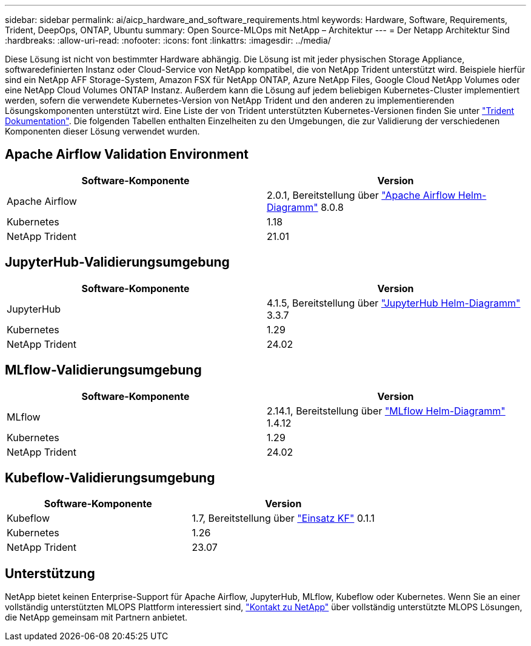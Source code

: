 ---
sidebar: sidebar 
permalink: ai/aicp_hardware_and_software_requirements.html 
keywords: Hardware, Software, Requirements, Trident, DeepOps, ONTAP, Ubuntu 
summary: Open Source-MLOps mit NetApp – Architektur 
---
= Der Netapp Architektur Sind
:hardbreaks:
:allow-uri-read: 
:nofooter: 
:icons: font
:linkattrs: 
:imagesdir: ../media/


[role="lead"]
Diese Lösung ist nicht von bestimmter Hardware abhängig. Die Lösung ist mit jeder physischen Storage Appliance, softwaredefinierten Instanz oder Cloud-Service von NetApp kompatibel, die von NetApp Trident unterstützt wird. Beispiele hierfür sind ein NetApp AFF Storage-System, Amazon FSX für NetApp ONTAP, Azure NetApp Files, Google Cloud NetApp Volumes oder eine NetApp Cloud Volumes ONTAP Instanz. Außerdem kann die Lösung auf jedem beliebigen Kubernetes-Cluster implementiert werden, sofern die verwendete Kubernetes-Version von NetApp Trident und den anderen zu implementierenden Lösungskomponenten unterstützt wird. Eine Liste der von Trident unterstützten Kubernetes-Versionen finden Sie unter https://docs.netapp.com/us-en/trident/index.html["Trident Dokumentation"^]. Die folgenden Tabellen enthalten Einzelheiten zu den Umgebungen, die zur Validierung der verschiedenen Komponenten dieser Lösung verwendet wurden.



== Apache Airflow Validation Environment

|===
| Software-Komponente | Version 


| Apache Airflow | 2.0.1, Bereitstellung über link:https://artifacthub.io/packages/helm/airflow-helm/airflow["Apache Airflow Helm-Diagramm"^] 8.0.8 


| Kubernetes | 1.18 


| NetApp Trident | 21.01 
|===


== JupyterHub-Validierungsumgebung

|===
| Software-Komponente | Version 


| JupyterHub | 4.1.5, Bereitstellung über link:https://hub.jupyter.org/helm-chart/["JupyterHub Helm-Diagramm"^] 3.3.7 


| Kubernetes | 1.29 


| NetApp Trident | 24.02 
|===


== MLflow-Validierungsumgebung

|===
| Software-Komponente | Version 


| MLflow | 2.14.1, Bereitstellung über link:https://artifacthub.io/packages/helm/bitnami/mlflow["MLflow Helm-Diagramm"^] 1.4.12 


| Kubernetes | 1.29 


| NetApp Trident | 24.02 
|===


== Kubeflow-Validierungsumgebung

|===
| Software-Komponente | Version 


| Kubeflow | 1.7, Bereitstellung über link:https://www.deploykf.org["Einsatz KF"^] 0.1.1 


| Kubernetes | 1.26 


| NetApp Trident | 23.07 
|===


== Unterstützung

NetApp bietet keinen Enterprise-Support für Apache Airflow, JupyterHub, MLflow, Kubeflow oder Kubernetes. Wenn Sie an einer vollständig unterstützten MLOPS Plattform interessiert sind, link:https://www.netapp.com/us/contact-us/index.aspx?for_cr=us["Kontakt zu NetApp"^] über vollständig unterstützte MLOPS Lösungen, die NetApp gemeinsam mit Partnern anbietet.
